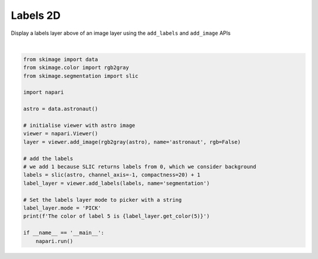 
.. DO NOT EDIT.
.. THIS FILE WAS AUTOMATICALLY GENERATED BY SPHINX-GALLERY.
.. TO MAKE CHANGES, EDIT THE SOURCE PYTHON FILE:
.. "gallery/labels-2d.py"
.. LINE NUMBERS ARE GIVEN BELOW.

.. only:: html

    .. note::
        :class: sphx-glr-download-link-note

        :ref:`Go to the end <sphx_glr_download_gallery_labels-2d.py>`
        to download the full example as a Python script or as a
        Jupyter notebook.

.. rst-class:: sphx-glr-example-title

.. _sphx_glr_gallery_labels-2d.py:


Labels 2D
=========

Display a labels layer above of an image layer using the ``add_labels`` and
``add_image`` APIs

.. tags:: visualization-basic

.. GENERATED FROM PYTHON SOURCE LINES 10-34



.. image-sg:: /gallery/images/sphx_glr_labels-2d_001.png
   :alt: labels 2d
   :srcset: /gallery/images/sphx_glr_labels-2d_001.png
   :class: sphx-glr-single-img


.. rst-class:: sphx-glr-script-out

 .. code-block:: none

    The color of label 5 is [0.2784314  0.22745098 0.62352943 1.        ]






|

.. code-block:: Python


    from skimage import data
    from skimage.color import rgb2gray
    from skimage.segmentation import slic

    import napari

    astro = data.astronaut()

    # initialise viewer with astro image
    viewer = napari.Viewer()
    layer = viewer.add_image(rgb2gray(astro), name='astronaut', rgb=False)

    # add the labels
    # we add 1 because SLIC returns labels from 0, which we consider background
    labels = slic(astro, channel_axis=-1, compactness=20) + 1
    label_layer = viewer.add_labels(labels, name='segmentation')

    # Set the labels layer mode to picker with a string
    label_layer.mode = 'PICK'
    print(f'The color of label 5 is {label_layer.get_color(5)}')

    if __name__ == '__main__':
        napari.run()


.. _sphx_glr_download_gallery_labels-2d.py:

.. only:: html

  .. container:: sphx-glr-footer sphx-glr-footer-example

    .. container:: sphx-glr-download sphx-glr-download-jupyter

      :download:`Download Jupyter notebook: labels-2d.ipynb <labels-2d.ipynb>`

    .. container:: sphx-glr-download sphx-glr-download-python

      :download:`Download Python source code: labels-2d.py <labels-2d.py>`

    .. container:: sphx-glr-download sphx-glr-download-zip

      :download:`Download zipped: labels-2d.zip <labels-2d.zip>`


.. only:: html

 .. rst-class:: sphx-glr-signature

    `Gallery generated by Sphinx-Gallery <https://sphinx-gallery.github.io>`_
